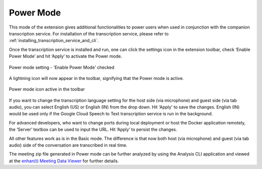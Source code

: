 .. _power_mode:

Power Mode
================

This mode of the extension gives additional functionalities to power users when used in conjunction with the companion transcription service. For installation of the transcription service, please refer to :ref:`installing_transcription_service_and_cli`.

Once the transcription service is installed and run, one can click the settings icon in the extension toolbar, check ‘Enable Power Mode’ and hit ‘Apply’ to activate the Power mode.

.. figure:: ../images/power_mode_settings.png
  :width: 70%
  :alt: enhan(t) Chrome extension settings - 'Enable Power Mode' checked
  :align: center

  Power mode setting - 'Enable Power Mode' checked

A lightning icon will now appear in the toolbar, signifying that the Power mode is active.

.. figure:: ../images/power_mode_toolbar.png
  :width: 70%
  :alt: enhan(t) Chrome extension - Power mode icon active in the toolbar
  :align: center
  
  Power mode icon active in the toolbar

If you want to change the transcription language setting for the host side (via microphone) and guest side (via tab audio), you can select English (US) or English (IN) from the drop down. Hit 'Apply' to save the changes. English (IN) would be used only if the Google Cloud Speech to Text transcription service is run in the background.

For advanced developers, who want to change ports during local deployment or host the Docker application remotely, the ‘Server’ textbox can be used to input the URL. Hit ‘Apply’ to persist the changes.

All other features work as is in the Basic mode. The difference is that now both host (via microphone) and guest (via tab audio) side of the conversation are transcribed in real time.

The meeting zip file generated in Power mode can be further analyzed by using the Analysis CLI application and viewed at the `enhan(t) Meeting Data Viewer <https://keplerlab.github.io/enhant-dashboard-viewer/>`_ for further details.
